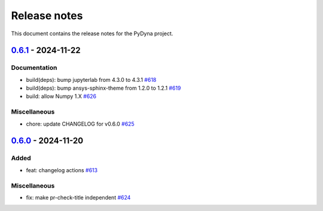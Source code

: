 Release notes
#############

This document contains the release notes for the PyDyna project.

.. vale off

.. towncrier release notes start

`0.6.1 <https://github.com/ansys/pydyna/releases/tag/v0.6.1>`_ - 2024-11-22
===========================================================================

Documentation
^^^^^^^^^^^^^

- build(deps): bump jupyterlab from 4.3.0 to 4.3.1 `#618 <https://github.com/ansys/pydyna/pull/618>`_
- build(deps): bump ansys-sphinx-theme from 1.2.0 to 1.2.1 `#619 <https://github.com/ansys/pydyna/pull/619>`_
- build: allow Numpy 1.X `#626 <https://github.com/ansys/pydyna/pull/626>`_


Miscellaneous
^^^^^^^^^^^^^

- chore: update CHANGELOG for v0.6.0 `#625 <https://github.com/ansys/pydyna/pull/625>`_

`0.6.0 <https://github.com/ansys/pydyna/releases/tag/v0.6.0>`_ - 2024-11-20
===========================================================================

Added
^^^^^

- feat: changelog actions `#613 <https://github.com/ansys/pydyna/pull/613>`_


Miscellaneous
^^^^^^^^^^^^^

- fix: make pr-check-title independent `#624 <https://github.com/ansys/pydyna/pull/624>`_

.. vale on
